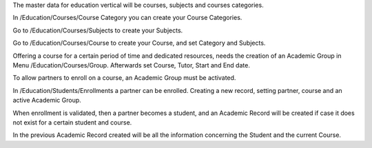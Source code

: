 The master data for education vertical will be courses, subjects and courses
categories.

In /Education/Courses/Course Category you can create your Course Categories.

Go to /Education/Courses/Subjects to create your Subjects.

Go to /Education/Courses/Course to create your Course, and set Category and
Subjects.

Offering a course for a certain period of time and dedicated resources, needs
the creation of an Academic Group in Menu /Education/Courses/Group. Afterwards
set Course, Tutor, Start and End date.

To allow partners to enroll on a course, an Academic Group must be activated.

In /Education/Students/Enrollments a partner can be enrolled. Creating a new
record, setting partner, course and an active Academic Group.

When enrollment is validated, then a partner becomes a student, and an Academic
Record will be created if case it does not exist for a certain student and
course.

In the previous Academic Record created will be all the information concerning
the Student and the current Course.
